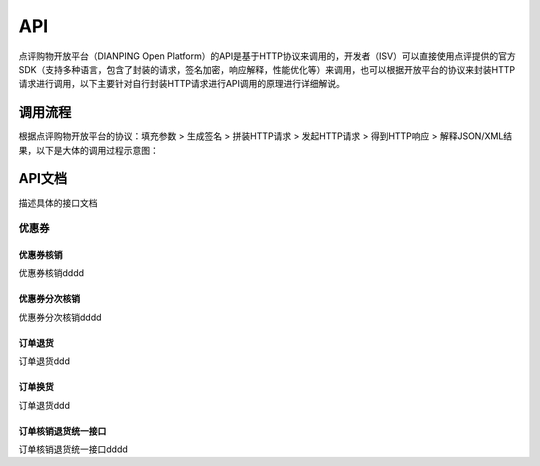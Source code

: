 .. API

API
=========================

点评购物开放平台（DIANPING Open Platform）的API是基于HTTP协议来调用的，开发者（ISV）可以直接使用点评提供的官方SDK（支持多种语言，包含了封装的请求，签名加密，响应解释，性能优化等）来调用，也可以根据开放平台的协议来封装HTTP请求进行调用，以下主要针对自行封装HTTP请求进行API调用的原理进行详细解说。

调用流程
--------------------------------

根据点评购物开放平台的协议：填充参数 > 生成签名 > 拼装HTTP请求 > 发起HTTP请求 > 得到HTTP响应 > 解释JSON/XML结果，以下是大体的调用过程示意图：

.. image:: images/api.jpg


API文档
--------------------------------

描述具体的接口文档

优惠券
>>>>>>>>>>>>>>>>>>>>>>>>>>>>>>>>>>>>

优惠券核销
::::::::::::::::::::::::::::::::::::

优惠券核销dddd

优惠券分次核销
::::::::::::::::::::::::::::::::::::

优惠券分次核销dddd

订单退货
::::::::::::::::::::::::::::::::::::

订单退货ddd

订单换货
::::::::::::::::::::::::::::::::::::

订单退货ddd

订单核销退货统一接口
::::::::::::::::::::::::::::::::::::

订单核销退货统一接口dddd
